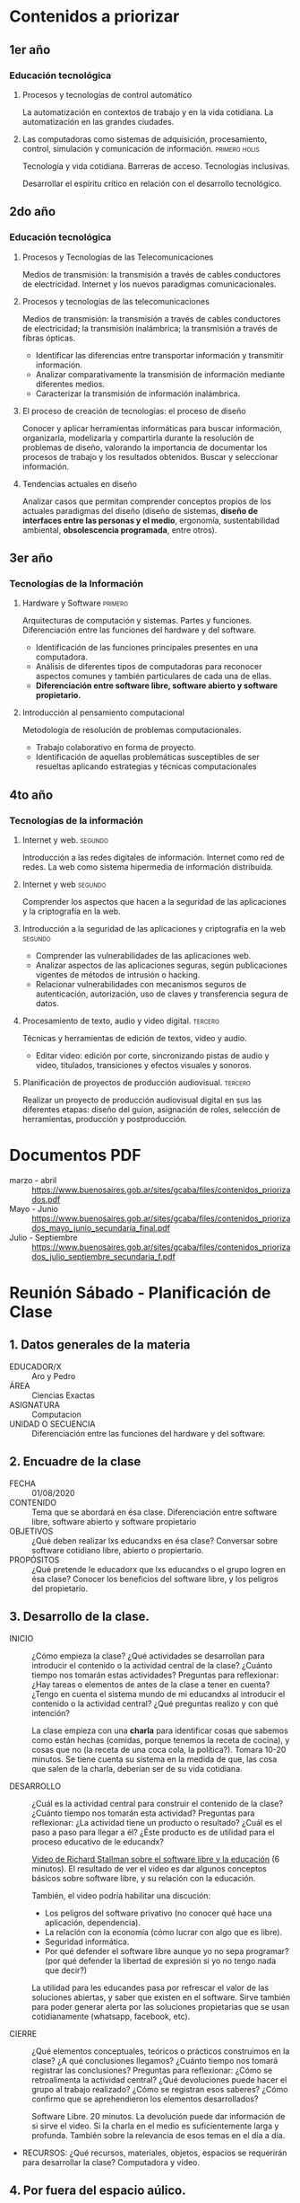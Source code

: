* Contenidos a priorizar 
** 1er año
*** Educación tecnológica
**** Procesos y tecnologías de control automático
     La automatización en contextos de trabajo y en la vida
     cotidiana. La automatización en las grandes ciudades.

**** Las computadoras como sistemas de adquisición, procesamiento, control, simulación y comunicación de información. :primero:holis:
     Tecnología y vida cotidiana. Barreras de acceso. Tecnologías
     inclusivas.

     Desarrollar el espíritu crítico en relación con el desarrollo tecnológico.

** 2do año
*** Educación tecnológica

**** Procesos y Tecnologías de las Telecomunicaciones
     Medios de transmisión: la transmisión a través de cables
     conductores de electricidad. Internet y los nuevos paradigmas
     comunicacionales.

**** Procesos y tecnologías de las telecomunicaciones
     Medios de transmisión: la transmisión a través de cables
     conductores de electricidad; la transmisión inalámbrica; la
     transmisión a través de fibras ópticas.

     + Identificar las diferencias entre transportar información y transmitir información.
     + Analizar comparativamente la transmisión de información mediante diferentes medios.
     + Caracterizar la transmisión de información inalámbrica.

**** El proceso de creación de tecnologías: el proceso de diseño
     Conocer y aplicar herramientas informáticas para buscar
     información, organizarla, modelizarla y compartirla durante la
     resolución de problemas de diseño, valorando la importancia de
     documentar los procesos de trabajo y los resultados obtenidos.
     Buscar y seleccionar información.

**** Tendencias actuales en diseño
     Analizar casos que permitan comprender conceptos propios de los
     actuales paradigmas del diseño (diseño de sistemas, *diseño de
     interfaces entre las personas y el medio*, ergonomía,
     sustentabilidad ambiental, *obsolescencia programada*, entre
     otros).



** 3er año
*** Tecnologías de la Información
**** Hardware y Software                                            :primero:
     Arquitecturas de computación y sistemas. Partes y
     funciones. Diferenciación entre las funciones del hardware y del
     software.

     + Identificación de las funciones principales presentes en una
       computadora.
     + Análisis de diferentes tipos de computadoras para reconocer
       aspectos comunes y también particulares de cada una de ellas.
     + *Diferenciación entre software libre, software abierto y
       software propietario.*

**** Introducción al pensamiento computacional
     Metodología de resolución de problemas computacionales.
    
     + Trabajo colaborativo en forma de proyecto.
     + Identificación de aquellas problemáticas susceptibles de ser
       resueltas aplicando estrategias y técnicas computacionales

** 4to año
*** Tecnologías de la información
**** Internet y web.                                                :segundo:
     Introducción a las redes digitales de información. Internet como
     red de redes. La web como sistema hipermedia de información
     distribuida.

**** Internet y web                                                 :segundo:
     Comprender los aspectos que hacen a la seguridad de las
     aplicaciones y la criptografía en la web.

**** Introducción a la seguridad de las aplicaciones y criptografía en la web :segundo:
     + Comprender las vulnerabilidades de las aplicaciones web.
     + Analizar aspectos de las aplicaciones seguras, según
       publicaciones vigentes de métodos de intrusión o hacking.
     + Relacionar vulnerabilidades con mecanismos seguros de
       autenticación, autorización, uso de claves y transferencia
       segura de datos.

**** Procesamiento de texto, audio y video digital.                 :tercero:
     Técnicas y herramientas de edición de textos, video y audio.
     + Editar video: edición por corte, sincronizando pistas de audio y
       video, titulados, transiciones y efectos visuales y sonoros.

**** Planificación de proyectos de producción audiovisual.          :tercero:
     Realizar un proyecto de producción audiovisual digital en sus las
     diferentes etapas: diseño del guion, asignación de roles,
     selección de herramientas, producción y postproducción.

* Documentos PDF
  + marzo - abril :: https://www.buenosaires.gob.ar/sites/gcaba/files/contenidos_priorizados.pdf
  + Mayo - Junio :: https://www.buenosaires.gob.ar/sites/gcaba/files/contenidos_priorizados_mayo_junio_secundaria_final.pdf
  + Julio - Septiembre :: https://www.buenosaires.gob.ar/sites/gcaba/files/contenidos_priorizados_julio_septiembre_secundaria_f.pdf

* Reunión Sábado - Planificación de Clase
** 1. Datos generales de la materia
   + EDUCADOR/X :: Aro y Pedro
   + ÁREA :: Ciencias Exactas
   + ASIGNATURA :: Computacion
   + UNIDAD O SECUENCIA :: Diferenciación entre las funciones del hardware y del
    software.

** 2. Encuadre de la clase
   + FECHA :: 01/08/2020
   + CONTENIDO :: Tema que se abordará en ésa clase.  
     Diferenciación entre software libre, software abierto y software propietario
   + OBJETIVOS :: ¿Qué deben realizar lxs educandxs en ésa clase?
     Conversar sobre software cotidiano libre, abierto o propiertario.
   + PROPÓSITOS :: ¿Qué pretende le educadorx que lxs educandxs o el grupo logren en ésa clase?
     Conocer los beneficios del software libre, y los peligros del propietario.

** 3. Desarrollo de la clase.
   + INICIO :: ¿Cómo empieza la clase? ¿Qué actividades se desarrollan
     para introducir el contenido o la actividad central de la clase?     
     ¿Cuánto tiempo nos tomarán estas actividades?  Preguntas para
     reflexionar: ¿Hay tareas o elementos de antes de la clase a tener
     en cuenta? ¿Tengo en cuenta el sistema mundo de mi educandxs al
     introducir el contenido o la actividad central? ¿Qué preguntas
     realizo y con qué intención?
     
     La clase empieza con una *charla* para identificar cosas que
     sabemos como están hechas (comidas, porque tenemos la receta de
     cocina), y cosas que no (la receta de una coca cola, la
     política?).  Tomara 10-20 minutos.  Se tiene cuenta su sistema en
     la medida de que, las cosa que salen de la charla, deberían ser
     de su vida cotidiana.     
       
   + DESARROLLO :: ¿Cuál es la actividad central para construir el
     contenido de la clase? ¿Cuánto tiempo nos tomarán esta actividad?
     Preguntas para reflexionar: ¿La actividad tiene un producto o
     resultado? ¿Cuál es el paso a paso para llegar a él? ¿Éste producto
     es de utilidad para el proceso educativo de le educandx?

     [[https://audio-video.gnu.org/video/rms-education-es-high-sub.en.ogv][Video de Richard Stallman sobre el software libre y la educación]]
     (6 minutos).  El resultado de ver el video es dar algunos
     conceptos básicos sobre software libre, y su relación con la
     educación. 

     También, el video podría habilitar una discución:
     + Los peligros del software privativo (no conocer qué hace una
       aplicación, dependencia).
     + La relación con la economía (cómo lucrar con algo que es libre).
     + Seguridad informática.
     + Por qué defender el software libre aunque yo no sepa programar?  
       (por qué defender la libertad de expresión si yo no tengo nada que
       decir?)

     La utilidad para les educandes pasa por refrescar el valor de las
     soluciones abiertas, y saber que existen en el software.  Sirve
     también para poder generar alerta por las soluciones propietarias
     que se usan cotidianamente (whatsapp, facebook, etc).
     
   + CIERRE :: ¿Qué elementos conceptuales, teóricos o prácticos
     construimos en la clase? ¿A qué conclusiones llegamos? ¿Cuánto
     tiempo nos tomará registrar las conclusiones?  Preguntas para
     reflexionar: ¿Cómo se retroalimenta la actividad central? ¿Qué
     devoluciones puede hacer el grupo al trabajo realizado? ¿Cómo se
     registran esos saberes? ¿Cómo confirmo que se aprehendieron los
     elementos desarrollados?
     
     Software Libre.  20 minutos.  La devolución puede dar información
     de si sirve el video. Si la charla en el medio es suficientemente
     larga y profunda. También sobre la relevancia de esos temas en el
     día a día.
     
   + RECURSOS: ¿Qué recursos, materiales, objetos, espacios se
     requerirán para desarrollar la clase?
     Computadora y video.

** 4. Por fuera del espacio aúlico.
   TAREAS: ¿Qué actividades se deben desarrollar en casa para
   reforzar, poner a prueba o concluir lo realizado en ésta clase?
   ¿Por qué deben realizarla? ¿Cuánto tiempo puede tomarles?
   
   OBSERVACIONES DEL GRUPO: ¿En qué momentos de la clase se avanzó con
   facilidad? ¿Qué dificultades grupales se encontraron en las
   actividades? ¿Hubo participación activa de todxs lxs miembros del
   grupo? ¿Qué elementos del contenido de la clase no se desarrollaron
   o deben profundizarse? ¿Se cumplieron los objetivos y propósitos?
   ¿Qué debo proponer la próxima clase para tramitar las dificultades
   o lograr lo que no se alcanzó en ésta clase?
   
   OBSERVACIONES INDIVIDUALES: ¿Qué educandx tuvo dificultades
   notables? ¿Cómo acompañar a éstx educandx? ¿Qué educandx tuvo
   facilidades notables? ¿Cómo potenciar a éste educandx para
   favorecer al grupo y a sí mismx?

* Nueva Planificación
** Computadoras, Hardware y Software
*** Clase 1 - Computadoras
** Privacidad
** Produccion Multimedia

* Planificacion Aro

** Introducción 01-04
   https://drive.google.com/drive/folders/0Bx7US5BJxev3S01PUGMwUDRJMGM

** Word 05-11
   https://drive.google.com/drive/folders/0Bx7US5BJxev3YXktSmVOeE93TW8

** Excel 12-15
   https://drive.google.com/drive/folders/0Bx7US5BJxev3M1NBNm5xRXZUVkE

** Internet 16-20
   https://drive.google.com/drive/folders/0Bx7US5BJxev3WnpYM3h3U0RXcEE




+ automatizacion de tareas
+ tecnologia en la vida cotidiana
